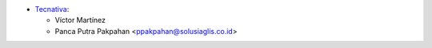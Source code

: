* `Tecnativa <https://www.tecnativa.com>`_:

  * Víctor Martínez
  * Panca Putra Pakpahan <ppakpahan@solusiaglis.co.id>

